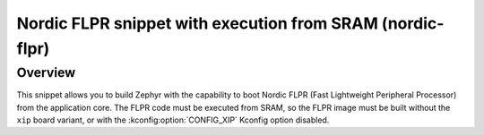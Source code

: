 .. _nordic-flpr:

Nordic FLPR snippet with execution from SRAM (nordic-flpr)
##########################################################

Overview
********

This snippet allows you to build Zephyr with the capability to boot Nordic FLPR (Fast Lightweight Peripheral Processor) from the application core.
The FLPR code must be executed from SRAM, so the FLPR image must be built without the ``xip`` board variant, or with the :kconfig:option:`CONFIG_XIP` Kconfig option disabled.
